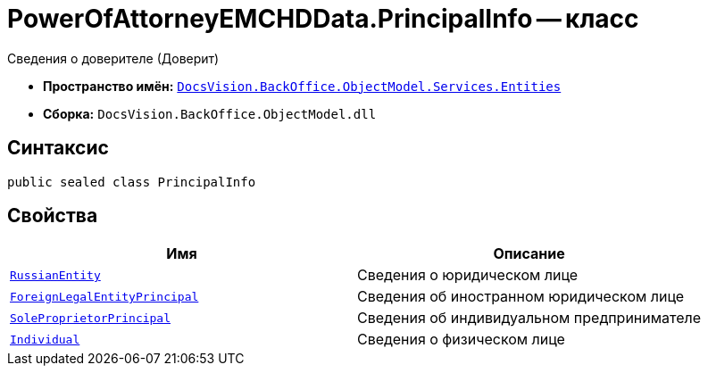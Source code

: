 = PowerOfAttorneyEMCHDData.PrincipalInfo -- класс

Сведения о доверителе (Доверит)

* *Пространство имён:* `xref:Entities/Entities_NS.adoc[DocsVision.BackOffice.ObjectModel.Services.Entities]`
* *Сборка:* `DocsVision.BackOffice.ObjectModel.dll`

== Синтаксис

[source,csharp]
----
public sealed class PrincipalInfo
----

== Свойства

[cols=",",options="header"]
|===
|Имя |Описание

|`xref:BackOffice-ObjectModel-Services-Entities:Entities/PowerOfAttorneyEMCHDData.RussianLegalEntityPrincipalInfo_CL.adoc[RussianEntity]` |Сведения о юридическом лице
|`xref:BackOffice-ObjectModel-Services-Entities:Entities/PowerOfAttorneyEMCHDData.ForeignLegalEntityPrincipalInfo_CL.adoc[ForeignLegalEntityPrincipal]` |Сведения об иностранном юридическом лице
|`xref:BackOffice-ObjectModel-Services-Entities:Entities/PowerOfAttorneyEMCHDData.SoleProprietorInfo0_CL.adoc[SoleProprietorPrincipal]` |Сведения об индивидуальном предпринимателе
|`xref:BackOffice-ObjectModel-Services-Entities:Entities/PowerOfAttorneyEMCHDData.IndividualInfo_CL.adoc[Individual]` |Сведения о физическом лице
|===
